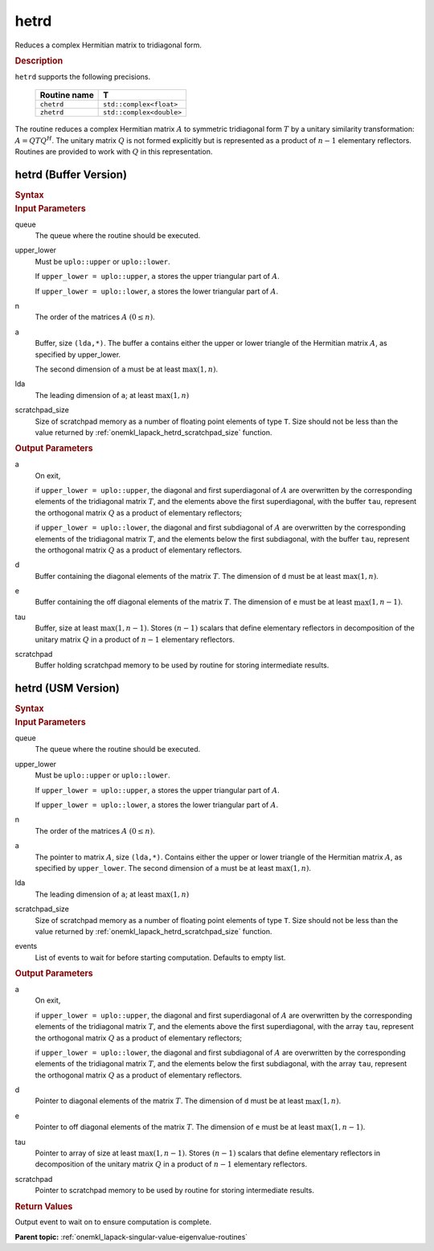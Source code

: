 .. _onemkl_lapack_hetrd:

hetrd
=====

Reduces a complex Hermitian matrix to tridiagonal form.

.. container:: section

  .. rubric:: Description

``hetrd`` supports the following precisions.

   .. list-table:: 
      :header-rows: 1
  
      * -  Routine name 
        -  T 
      * -  ``chetrd`` 
        -  ``std::complex<float>`` 
      * -  ``zhetrd`` 
        -  ``std::complex<double>``

The routine reduces a complex Hermitian matrix :math:`A` to symmetric
tridiagonal form :math:`T` by a unitary similarity transformation:
:math:`A = QTQ^H`. The unitary matrix :math:`Q` is not formed explicitly but
is represented as a product of :math:`n-1` elementary reflectors.
Routines are provided to work with :math:`Q` in this representation.

hetrd (Buffer Version)
----------------------

.. container:: section

  .. rubric:: Syntax

.. cpp:function::  void oneapi::mkl::lapack::hetrd(cl::sycl::queue &queue, onemkl::uplo upper_lower,      std::int64_t n, cl::sycl::buffer<T,1> &a, std::int64_t lda, cl::sycl::buffer<realT,1>      &d, cl::sycl::buffer<realT,1> &e, cl::sycl::buffer<T,1> &tau, cl::sycl::buffer<T,1> &scratchpad,      std::int64_t scratchpad_size)

.. container:: section

  .. rubric:: Input Parameters
      
queue
   The queue where the routine should be executed.

upper_lower
   Must be ``uplo::upper`` or ``uplo::lower``.

   If ``upper_lower = uplo::upper``, ``a`` stores the upper triangular
   part of :math:`A`.

   If ``upper_lower = uplo::lower``, ``a`` stores the lower triangular
   part of :math:`A`.

n
   The order of the matrices :math:`A` :math:`(0 \le n)`.

a
   Buffer, size ``(lda,*)``. The buffer ``a`` contains either the upper
   or lower triangle of the Hermitian matrix :math:`A`, as specified by
   upper_lower.

   The second dimension of ``a`` must be at least :math:`\max(1, n)`.

lda
   The leading dimension of ``a``; at least :math:`\max(1, n)`

scratchpad_size
   Size of scratchpad memory as a number of floating point elements of type ``T``.
   Size should not be less than the value returned by :ref:`onemkl_lapack_hetrd_scratchpad_size` function.

.. container:: section

  .. rubric:: Output Parameters

a
   On exit,

   if ``upper_lower = uplo::upper``, the diagonal and first
   superdiagonal of :math:`A` are overwritten by the corresponding
   elements of the tridiagonal matrix :math:`T`, and the elements above
   the first superdiagonal, with the buffer ``tau``, represent the
   orthogonal matrix :math:`Q` as a product of elementary reflectors;

   if ``upper_lower = uplo::lower``, the diagonal and first
   subdiagonal of :math:`A` are overwritten by the corresponding elements
   of the tridiagonal matrix :math:`T`, and the elements below the first
   subdiagonal, with the buffer ``tau``, represent the orthogonal matrix
   :math:`Q` as a product of elementary reflectors.

d
   Buffer containing the diagonal elements of the matrix :math:`T`. The
   dimension of ``d`` must be at least :math:`\max(1, n)`.

e
   Buffer containing the off diagonal elements of the matrix :math:`T`.
   The dimension of ``e`` must be at least :math:`\max(1, n-1)`.

tau
   Buffer, size at least :math:`\max(1, n-1)`. Stores :math:`(n-1)` scalars
   that define elementary reflectors in decomposition of the unitary
   matrix :math:`Q` in a product of :math:`n-1` elementary reflectors.

scratchpad
   Buffer holding scratchpad memory to be used by routine for storing intermediate results.

hetrd (USM Version)
----------------------

.. container:: section

  .. rubric:: Syntax
         
.. cpp:function::  cl::sycl::event oneapi::mkl::lapack::hetrd(cl::sycl::queue &queue, onemkl::uplo upper_lower,      std::int64_t n, T *a, std::int64_t lda, RealT  *d, RealT *e, T *tau, T *scratchpad,      std::int64_t scratchpad_size, const cl::sycl::vector_class<cl::sycl::event> &events = {})

.. container:: section

  .. rubric:: Input Parameters
      
queue
   The queue where the routine should be executed.

upper_lower
   Must be ``uplo::upper`` or ``uplo::lower``.

   If ``upper_lower = uplo::upper``, ``a`` stores the upper triangular
   part of :math:`A`.

   If ``upper_lower = uplo::lower``, ``a`` stores the lower triangular
   part of :math:`A`.

n
   The order of the matrices :math:`A` :math:`(0 \le n)`.

a
   The pointer to matrix :math:`A`, size ``(lda,*)``. Contains either the upper
   or lower triangle of the Hermitian matrix :math:`A`, as specified by
   ``upper_lower``.
   The second dimension of ``a`` must be at least :math:`\max(1, n)`.

lda
   The leading dimension of ``a``; at least :math:`\max(1, n)`

scratchpad_size
   Size of scratchpad memory as a number of floating point elements of type ``T``.
   Size should not be less than the value returned by :ref:`onemkl_lapack_hetrd_scratchpad_size` function.

events
   List of events to wait for before starting computation. Defaults to empty list.

.. container:: section

  .. rubric:: Output Parameters
      
a
   On exit,

   if ``upper_lower = uplo::upper``, the diagonal and first
   superdiagonal of :math:`A` are overwritten by the corresponding
   elements of the tridiagonal matrix :math:`T`, and the elements above
   the first superdiagonal, with the array ``tau``, represent the
   orthogonal matrix :math:`Q` as a product of elementary reflectors;

   if ``upper_lower = uplo::lower``, the diagonal and first
   subdiagonal of :math:`A` are overwritten by the corresponding elements
   of the tridiagonal matrix :math:`T`, and the elements below the first
   subdiagonal, with the array ``tau``, represent the orthogonal matrix
   :math:`Q` as a product of elementary reflectors.

d
   Pointer to diagonal elements of the matrix :math:`T`. The
   dimension of ``d`` must be at least :math:`\max(1, n)`.

e
   Pointer to off diagonal elements of the matrix :math:`T`.
   The dimension of ``e`` must be at least :math:`\max(1, n-1)`.

tau
   Pointer to array of size at least :math:`\max(1, n-1)`. Stores :math:`(n-1)` scalars
   that define elementary reflectors in decomposition of the unitary
   matrix :math:`Q` in a product of :math:`n-1` elementary reflectors.

scratchpad
   Pointer to scratchpad memory to be used by routine for storing intermediate results.

.. container:: section

  .. rubric:: Return Values
         
Output event to wait on to ensure computation is complete.

**Parent topic:** :ref:`onemkl_lapack-singular-value-eigenvalue-routines`



